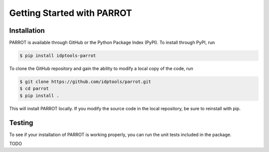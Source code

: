 Getting Started with PARROT
===========================

Installation
------------

PARROT is available through GitHub or the Python Package Index (PyPI). To install through PyPI, run

.. code-block:: bash

	$ pip install idptools-parrot

To clone the GitHub repository and gain the ability to modify a local copy of the code, run

.. code-block:: bash

	$ git clone https://github.com/idptools/parrot.git
	$ cd parrot
	$ pip install .

This will install PARROT locally. If you modify the source code in the local repository, be sure to reinstall with pip.

Testing
-------

To see if your installation of PARROT is working properly, you can run the unit tests included in the package.

TODO
